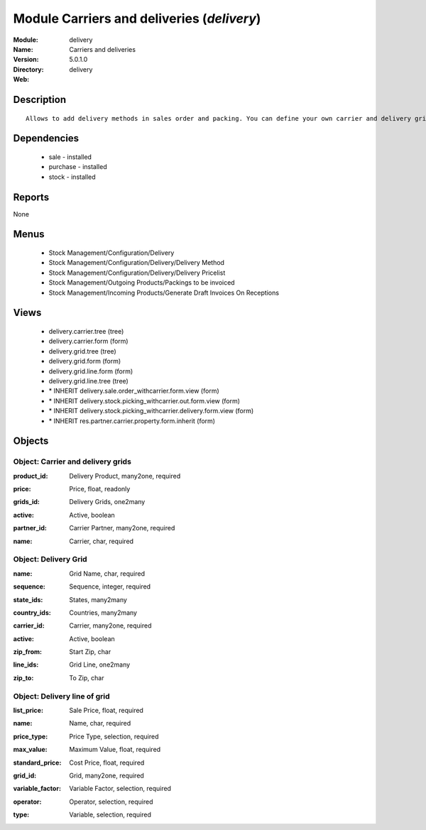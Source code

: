
Module Carriers and deliveries (*delivery*)
===========================================
:Module: delivery
:Name: Carriers and deliveries
:Version: 5.0.1.0
:Directory: delivery
:Web: 

Description
-----------

::

  Allows to add delivery methods in sales order and packing. You can define your own carrier and delivery grids for prices. When creating invoices from pickings, Open ERP is able to add and compute the shipping line.

Dependencies
------------

 * sale - installed
 * purchase - installed
 * stock - installed

Reports
-------

None


Menus
-------

 * Stock Management/Configuration/Delivery
 * Stock Management/Configuration/Delivery/Delivery Method
 * Stock Management/Configuration/Delivery/Delivery Pricelist
 * Stock Management/Outgoing Products/Packings to be invoiced
 * Stock Management/Incoming Products/Generate Draft Invoices On Receptions

Views
-----

 * delivery.carrier.tree (tree)
 * delivery.carrier.form (form)
 * delivery.grid.tree (tree)
 * delivery.grid.form (form)
 * delivery.grid.line.form (form)
 * delivery.grid.line.tree (tree)
 * \* INHERIT delivery.sale.order_withcarrier.form.view (form)
 * \* INHERIT delivery.stock.picking_withcarrier.out.form.view (form)
 * \* INHERIT delivery.stock.picking_withcarrier.delivery.form.view (form)
 * \* INHERIT res.partner.carrier.property.form.inherit (form)


Objects
-------

Object: Carrier and delivery grids
##################################

.. index::
  single: Carrier and delivery grids object
.. 


:product_id: Delivery Product, many2one, required



.. index::
  single: product_id field
.. 




:price: Price, float, readonly



.. index::
  single: price field
.. 




:grids_id: Delivery Grids, one2many



.. index::
  single: grids_id field
.. 




:active: Active, boolean



.. index::
  single: active field
.. 




:partner_id: Carrier Partner, many2one, required



.. index::
  single: partner_id field
.. 




:name: Carrier, char, required



.. index::
  single: name field
.. 



Object: Delivery Grid
#####################

.. index::
  single: Delivery Grid object
.. 


:name: Grid Name, char, required



.. index::
  single: name field
.. 




:sequence: Sequence, integer, required



.. index::
  single: sequence field
.. 




:state_ids: States, many2many



.. index::
  single: state_ids field
.. 




:country_ids: Countries, many2many



.. index::
  single: country_ids field
.. 




:carrier_id: Carrier, many2one, required



.. index::
  single: carrier_id field
.. 




:active: Active, boolean



.. index::
  single: active field
.. 




:zip_from: Start Zip, char



.. index::
  single: zip_from field
.. 




:line_ids: Grid Line, one2many



.. index::
  single: line_ids field
.. 




:zip_to: To Zip, char



.. index::
  single: zip_to field
.. 



Object: Delivery line of grid
#############################

.. index::
  single: Delivery line of grid object
.. 


:list_price: Sale Price, float, required



.. index::
  single: list_price field
.. 




:name: Name, char, required



.. index::
  single: name field
.. 




:price_type: Price Type, selection, required



.. index::
  single: price_type field
.. 




:max_value: Maximum Value, float, required



.. index::
  single: max_value field
.. 




:standard_price: Cost Price, float, required



.. index::
  single: standard_price field
.. 




:grid_id: Grid, many2one, required



.. index::
  single: grid_id field
.. 




:variable_factor: Variable Factor, selection, required



.. index::
  single: variable_factor field
.. 




:operator: Operator, selection, required



.. index::
  single: operator field
.. 




:type: Variable, selection, required



.. index::
  single: type field
.. 


